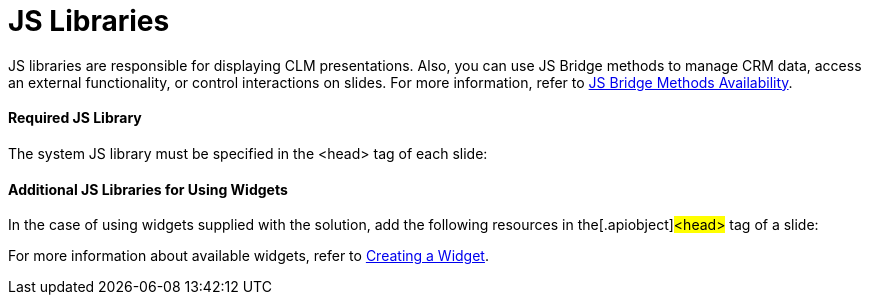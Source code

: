 = JS Libraries

JS libraries are responsible for displaying CLM presentations. Also, you
can use JS Bridge methods to manage CRM data, access an external
functionality, or control interactions on slides. For more information,
refer to xref:js-bridge-methods-availability[JS Bridge Methods
Availability].

[[h3__1625537617]]
==== Required JS Library

The system JS library must be specified in the
[.apiobject]#<head># tag of each slide:

[[h3__844538281]]
==== Additional JS Libraries for Using Widgets

In the case of using widgets supplied with the solution, add the
following resources in the[.apiobject]#<head># tag of a
slide:



For more information about available widgets, refer to
xref:creating-a-widget[Creating a Widget].
